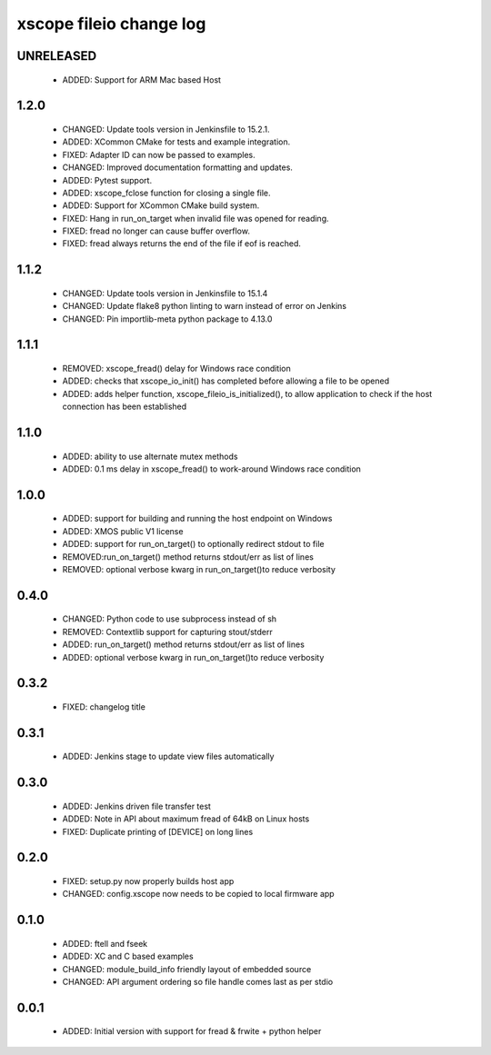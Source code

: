 xscope fileio change log
========================

UNRELEASED
----------

  * ADDED: Support for ARM Mac based Host 

1.2.0
-----

  * CHANGED: Update tools version in Jenkinsfile to 15.2.1.
  * ADDED: XCommon CMake for tests and example integration.
  * FIXED: Adapter ID can now be passed to examples.
  * CHANGED: Improved documentation formatting and updates.
  * ADDED: Pytest support.
  * ADDED: xscope_fclose function for closing a single file.
  * ADDED: Support for XCommon CMake build system.
  * FIXED: Hang in run_on_target when invalid file was opened for reading.
  * FIXED: fread no longer can cause buffer overflow.
  * FIXED: fread always returns the end of the file if eof is reached.

1.1.2
-----

  * CHANGED: Update tools version in Jenkinsfile to 15.1.4
  * CHANGED: Update flake8 python linting to warn instead of error on Jenkins
  * CHANGED: Pin importlib-meta python package to 4.13.0

1.1.1
-----

  * REMOVED: xscope_fread() delay for Windows race condition
  * ADDED: checks that xscope_io_init() has completed before allowing a file to be opened
  * ADDED: adds helper function, xscope_fileio_is_initialized(), to allow application to check if the host connection has been established

1.1.0
-----

  * ADDED: ability to use alternate mutex methods
  * ADDED: 0.1 ms delay in xscope_fread() to work-around Windows race condition

1.0.0
-----

  * ADDED: support for building and running the host endpoint on Windows
  * ADDED: XMOS public V1 license
  * ADDED: support for run_on_target() to optionally redirect stdout to file
  * REMOVED:run_on_target() method returns stdout/err as list of lines
  * REMOVED: optional verbose kwarg in run_on_target()to reduce verbosity

0.4.0
-----

  * CHANGED: Python code to use subprocess instead of sh
  * REMOVED: Contextlib support for capturing stout/stderr
  * ADDED: run_on_target() method returns stdout/err as list of lines
  * ADDED: optional verbose kwarg in run_on_target()to reduce verbosity

0.3.2
-----

  * FIXED: changelog title

0.3.1
-----

  * ADDED: Jenkins stage to update view files automatically

0.3.0
-----
  * ADDED: Jenkins driven file transfer test
  * ADDED: Note in API about maximum fread of 64kB on Linux hosts
  * FIXED: Duplicate printing of [DEVICE] on long lines

0.2.0
-----

  * FIXED: setup.py now properly builds host app
  * CHANGED: config.xscope now needs to be copied to local firmware app

0.1.0
-----

  * ADDED: ftell and fseek
  * ADDED: XC and C based examples
  * CHANGED: module_build_info friendly layout of embedded source
  * CHANGED: API argument ordering so file handle comes last as per stdio

0.0.1
-----
  * ADDED: Initial version with support for fread & frwite + python helper
